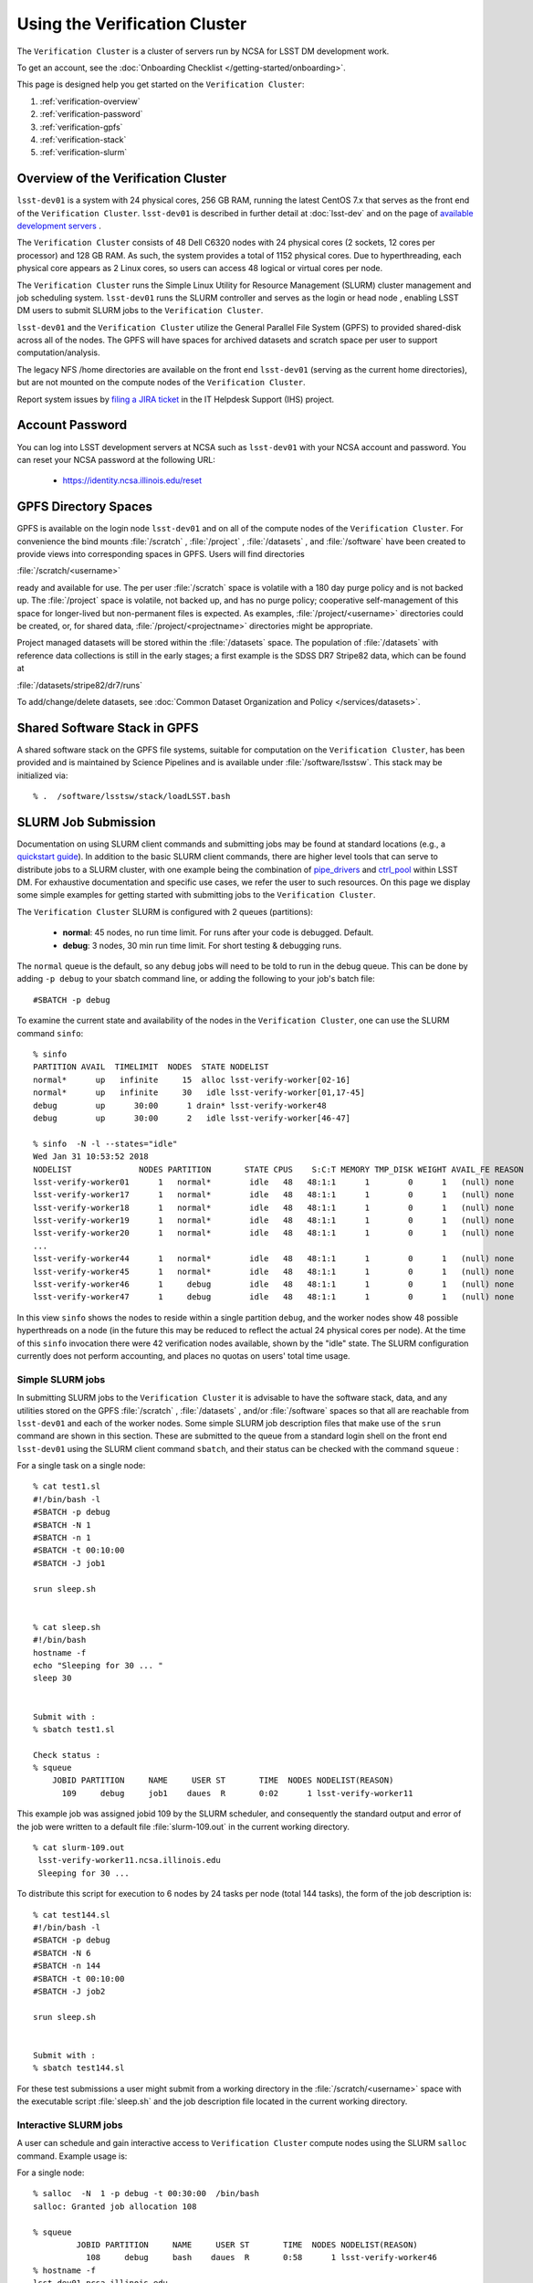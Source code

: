 ###################################################################
Using the Verification Cluster
###################################################################

The ``Verification Cluster`` is a cluster of servers run by NCSA for LSST DM development work.

To get an account, see the :doc:`Onboarding Checklist </getting-started/onboarding>`.

This page is designed help you get started on the ``Verification Cluster``:

#. :ref:`verification-overview`
#. :ref:`verification-password`
#. :ref:`verification-gpfs`
#. :ref:`verification-stack`
#. :ref:`verification-slurm`


.. _verification-overview:

Overview of the Verification Cluster
====================================

``lsst-dev01`` is a system with 24 physical cores, 256 GB RAM, running the latest CentOS 7.x that serves as the front end of the
``Verification Cluster``.  ``lsst-dev01`` is described in further detail at :doc:`lsst-dev` and on the
page of `available development servers <https://confluence.lsstcorp.org/display/LDMDG/DM+Development+Servers>`_ .

The ``Verification Cluster`` consists of 48  Dell C6320 nodes with 24 physical cores (2 sockets, 12 cores per processor) and 128 GB RAM.  As such, the system provides a total of 1152 physical cores. Due to hyperthreading, each physical core appears as 2 Linux cores, so users can access 48 logical or virtual cores per node.

The ``Verification Cluster`` runs the Simple Linux Utility for Resource Management (SLURM) cluster management and job scheduling system.  ``lsst-dev01`` runs the SLURM controller and serves as the login or head node , enabling LSST DM users to submit SLURM jobs to the ``Verification Cluster``.

``lsst-dev01`` and the ``Verification Cluster`` utilize the General Parallel File System (GPFS) to provided shared-disk across all of the nodes.  The GPFS will have spaces for archived datasets and scratch space per user to support computation/analysis.

The legacy NFS /home directories are available on the front end ``lsst-dev01`` (serving as the current
home directories), but are not mounted on the compute nodes of the ``Verification Cluster``.

Report system issues by `filing a JIRA ticket <https://jira.lsstcorp.org/secure/CreateIssueDetails!init.jspa?pid=12200&issuetype=10901&priority=10000&customfield_12211=12223&components=14205>`_ in the IT Helpdesk Support (IHS) project.


.. _verification-password:

Account Password
================

You can log into LSST development servers at NCSA such as ``lsst-dev01`` with your NCSA account and password. You can reset your NCSA password at the following URL:

   - https://identity.ncsa.illinois.edu/reset


.. _verification-gpfs:

GPFS Directory Spaces
=====================

GPFS is available on the login node ``lsst-dev01`` and on all of the compute nodes of the ``Verification Cluster``. For convenience the bind mounts  :file:`/scratch`  , :file:`/project` , :file:`/datasets` ,  and :file:`/software`  have been created to provide views into corresponding spaces in GPFS.  Users will find directories

:file:`/scratch/<username>`

ready and available for use.  The per user :file:`/scratch` space is volatile with a 180 day purge policy
and is not backed up.
The :file:`/project` space is volatile, not backed up, and has no purge policy; cooperative self-management of this space for longer-lived but non-permanent files is expected.
As examples, :file:`/project/<username>` directories could be created, or, for shared data, :file:`/project/<projectname>` directories might be appropriate.

Project managed datasets will be stored within the :file:`/datasets` space.  The population of
:file:`/datasets` with reference data collections is still in the early stages; a first
example is the SDSS DR7 Stripe82 data, which can be found at

:file:`/datasets/stripe82/dr7/runs`

To add/change/delete datasets, see :doc:`Common Dataset Organization and Policy </services/datasets>`.

.. _verification-stack:

Shared Software Stack in GPFS
=============================
A shared software stack on the GPFS file systems, suitable for computation on the
``Verification Cluster``, has been provided and is maintained by Science Pipelines and
is available under :file:`/software/lsstsw`.  This stack may be initialized via:  ::

     % .  /software/lsstsw/stack/loadLSST.bash


.. _verification-slurm:

SLURM Job Submission
====================

Documentation on using SLURM client commands and submitting jobs may be found
at standard locations (e.g., a `quickstart guide <http://slurm.schedmd.com/quickstart.html>`_).
In addition to the basic SLURM client commands, there are higher level tools
that can serve to distribute jobs to a SLURM cluster, with one example being
the combination of `pipe_drivers <https://github.com/lsst/pipe_drivers>`_ and
`ctrl_pool   <https://github.com/lsst/ctrl_pool>`_ within LSST DM.
For exhaustive documentation and specific use cases, we refer the user
to such resources. On this page we display some simple examples for
getting started with submitting jobs to the ``Verification Cluster``.

The ``Verification Cluster`` SLURM is configured with 2 queues (partitions):

   - **normal**: 45 nodes, no run time limit.  For runs after your code is debugged.  Default.
   - **debug**:  3 nodes, 30 min run time limit.  For short testing & debugging runs.

The ``normal`` queue is the default, so any ``debug`` jobs will need to be told to run in the debug queue. This can be done by adding ``-p debug`` to your sbatch command line, or adding the following to your job's batch file::

     #SBATCH -p debug

To examine the current state and availability of the nodes in the ``Verification Cluster``,
one can use the SLURM command  ``sinfo``::

     % sinfo
     PARTITION AVAIL  TIMELIMIT  NODES  STATE NODELIST
     normal*      up   infinite     15  alloc lsst-verify-worker[02-16]
     normal*      up   infinite     30   idle lsst-verify-worker[01,17-45]
     debug        up      30:00      1 drain* lsst-verify-worker48
     debug        up      30:00      2   idle lsst-verify-worker[46-47]

     % sinfo  -N -l --states="idle"
     Wed Jan 31 10:53:52 2018
     NODELIST              NODES PARTITION       STATE CPUS    S:C:T MEMORY TMP_DISK WEIGHT AVAIL_FE REASON
     lsst-verify-worker01      1   normal*        idle   48   48:1:1      1        0      1   (null) none
     lsst-verify-worker17      1   normal*        idle   48   48:1:1      1        0      1   (null) none
     lsst-verify-worker18      1   normal*        idle   48   48:1:1      1        0      1   (null) none
     lsst-verify-worker19      1   normal*        idle   48   48:1:1      1        0      1   (null) none
     lsst-verify-worker20      1   normal*        idle   48   48:1:1      1        0      1   (null) none
     ...
     lsst-verify-worker44      1   normal*        idle   48   48:1:1      1        0      1   (null) none
     lsst-verify-worker45      1   normal*        idle   48   48:1:1      1        0      1   (null) none
     lsst-verify-worker46      1     debug        idle   48   48:1:1      1        0      1   (null) none
     lsst-verify-worker47      1     debug        idle   48   48:1:1      1        0      1   (null) none


In this view ``sinfo`` shows the nodes to reside within a single partition ``debug``, and the worker nodes show 48 possible hyperthreads on a node (in the future this may be reduced to reflect the actual 24 physical cores per node). At the time of this ``sinfo`` invocation there were 42 verification nodes available, shown by the "idle" state.  The SLURM configuration currently does not perform accounting, and places no quotas on users' total time usage.

Simple SLURM jobs
-----------------------------

In submitting SLURM jobs to the ``Verification Cluster`` it is advisable to have the
software stack, data, and any utilities stored on the GPFS :file:`/scratch` , :file:`/datasets` , and/or :file:`/software` spaces so that all are reachable from ``lsst-dev01`` and each of the worker nodes.  Some simple SLURM job description files that make use of the ``srun`` command
are shown in this section. These are submitted to the queue from a standard login shell on the front end ``lsst-dev01`` using the SLURM client command ``sbatch``, and their status can be checked with the
command ``squeue`` :

For a single task on a single node: ::

    % cat test1.sl
    #!/bin/bash -l
    #SBATCH -p debug
    #SBATCH -N 1
    #SBATCH -n 1
    #SBATCH -t 00:10:00
    #SBATCH -J job1

    srun sleep.sh


    % cat sleep.sh
    #!/bin/bash
    hostname -f
    echo "Sleeping for 30 ... "
    sleep 30


    Submit with :
    % sbatch test1.sl

    Check status :
    % squeue
        JOBID PARTITION     NAME     USER ST       TIME  NODES NODELIST(REASON)
          109     debug     job1    daues  R       0:02      1 lsst-verify-worker11

This example job was assigned jobid 109 by the SLURM scheduler, and consequently the standard output and error of the job were written to a default file :file:`slurm-109.out` in the current working directory. ::

    % cat slurm-109.out
     lsst-verify-worker11.ncsa.illinois.edu
     Sleeping for 30 ...

To distribute this script for execution to 6 nodes by 24 tasks per node (total 144 tasks), the form of the job description is:  ::

    % cat test144.sl
    #!/bin/bash -l
    #SBATCH -p debug
    #SBATCH -N 6
    #SBATCH -n 144
    #SBATCH -t 00:10:00
    #SBATCH -J job2

    srun sleep.sh


    Submit with :
    % sbatch test144.sl

For these test submissions a user might submit from a working directory
in the :file:`/scratch/<username>`  space with the executable script :file:`sleep.sh` and the job description file located in the current working directory.


Interactive SLURM jobs
-----------------------------

A user can schedule and gain interactive access to ``Verification Cluster`` compute nodes
using the SLURM ``salloc`` command. Example usage is:

For a single node: ::

    % salloc  -N  1 -p debug -t 00:30:00  /bin/bash
    salloc: Granted job allocation 108

    % squeue
             JOBID PARTITION     NAME     USER ST       TIME  NODES NODELIST(REASON)
               108     debug     bash    daues  R       0:58      1 lsst-verify-worker46
    % hostname -f
    lsst-dev01.ncsa.illinois.edu

    % srun hostname -f
    lsst-verify-worker46.ncsa.illinois.edu

One can observe that after the job resources have been granted, the user shell is still on
the login node ``lsst-dev01``. The command ``srun`` can be utilized to run commands on the job's allocated
compute nodes. Commands issued without ``srun``  will still be executed locally on ``lsst-dev01``.

You can also use ``srun`` without first being allocated resources (via ``salloc``).
For example, to immediately obtain a command-line prompt on a compute node: ::

    % srun -I --pty bash


SLURM Example Executing Tasks with Different Arguments
------------------------------------------------------

In order to submit multiple tasks that each have distinct command line arguments (e.g., data ids),
one can utilize the ``srun`` command with the ``--multi-prog`` option.   With this option, rather than
specifying a single script or binary for ``srun`` to execute, a filename is provided as the argument
of  the ``--multi-prog`` option. In this scenario an example job description file is:   ::


    % cat test1_24.sl
    #!/bin/bash -l

    #SBATCH -p debug
    #SBATCH -N 1
    #SBATCH -n 24
    #SBATCH -t 00:10:00
    #SBATCH -J sdss24

    srun --output job%j-%2t.out --ntasks=24 --multi-prog cmds.24.conf

This description specifies that 24 tasks will be executed on a single node,
and the standard output/error from each of the tasks will be written to a unique filename with format specified by the argument to ``--output``. The 24 tasks to be executed are specified in the file
:file:`cmds.24.conf`  provided as the argument to the  ``--multi-prog`` option. This
commands file will have a format that maps SLURM process ids (SLURM_PROCID) to programs to execute
and their commands line arguments.  An example command file has the form : ::

    % cat cmds.24.conf
    0 /scratch/daues/exec_sdss_i.sh run=4192 filter=r camcol=1 field=300
    1 /scratch/daues/exec_sdss_i.sh run=4192 filter=r camcol=4 field=300
    2 /scratch/daues/exec_sdss_i.sh run=4192 filter=g camcol=4 field=297
    3 /scratch/daues/exec_sdss_i.sh run=4192 filter=z camcol=4 field=299
    4 /scratch/daues/exec_sdss_i.sh run=4192 filter=u camcol=4 field=300
    ...
    22 /scratch/daues/exec_sdss_i.sh run=4192 filter=u camcol=4 field=303
    23 /scratch/daues/exec_sdss_i.sh run=4192 filter=i camcol=4 field=298


The wrapper script :file:`exec_sdss_i.sh` used in this example could serve to
"set up the stack" and place the data ids on the command line of :file:`processCcd.py` : ::

    % cat exec_sdss_i.sh
    #!/bin/bash
    # Source an environment setup script that holds the resulting env vars from e.g.,
    #  . ${STACK_PATH}/loadLSST.bash
    #  setup lsst_distrib
    source /software/daues/envDir/env_lsststack.sh

    inputdir="/scratch/daues/data/stripe82/dr7/runs/"
    outdir="/scratch/daues/output/"

    processCcd.py  ${inputdir}  --id $1 $2 $3 $4 --output ${outdir}/${SLURM_JOB_ID}/${SLURM_PROCID}




